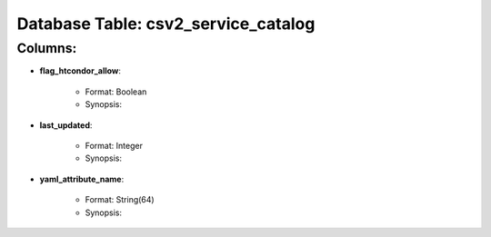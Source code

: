 .. File generated by /opt/cloudscheduler/utilities/schema_doc - DO NOT EDIT
..
.. To modify the contents of this file:
..   1. edit the template file ".../cloudscheduler/docs/schema_doc/tables/csv2_service_catalog.rst"
..   2. run the utility ".../cloudscheduler/utilities/schema_doc"
..

Database Table: csv2_service_catalog
====================================


Columns:
^^^^^^^^

* **flag_htcondor_allow**:

   * Format: Boolean
   * Synopsis:

* **last_updated**:

   * Format: Integer
   * Synopsis:

* **yaml_attribute_name**:

   * Format: String(64)
   * Synopsis:

